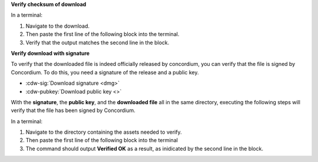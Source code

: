 **Verify checksum of download**

In a terminal:

#. Navigate to the download.
#. Then paste the first line of the following block into the terminal.
#. Verify that the output matches the second line in the block.

.. code-block:: console
    :substitutions:

    $shasum -a 256 |cdw-mac|
    |cdw-mac-checksum|

**Verify download with signature**

To verify that the downloaded file is indeed officially released by concordium, you can verify that the file is signed by Concordium. To do this, you need a signature of the release and a public key.

* :cdw-sig:`Download signature <dmg>`
* :cdw-pubkey:`Download public key <>`

With the **signature**, the **public key**, and the **downloaded file** all in the same directory, executing the following steps will verify that the file has been signed by Concordium.

In a terminal:

#. Navigate to the directory containing the assets needed to verify.
#. Then paste the first line of the following block into the terminal
#. The command should output **Verified OK** as a result, as inidicated by the second line in the block.

.. code-block:: console
    :substitutions:

    $openssl dgst -sha256 -verify cdw-public.pem -signature |cdw-mac|.sig |cdw-mac|
    Verified OK
